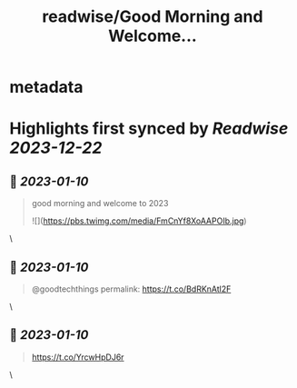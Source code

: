 :PROPERTIES:
:title: readwise/Good Morning and Welcome...
:END:


* metadata
:PROPERTIES:
:author: [[forrestbrazeal on Twitter]]
:full-title: "Good Morning and Welcome..."
:category: [[tweets]]
:url: https://twitter.com/forrestbrazeal/status/1612473738259316736
:image-url: https://pbs.twimg.com/profile_images/1711390432880410624/VDfmUexH.jpg
:END:

* Highlights first synced by [[Readwise]] [[2023-12-22]]
** 📌 [[2023-01-10]]
#+BEGIN_QUOTE
good morning and welcome to 2023 

![](https://pbs.twimg.com/media/FmCnYf8XoAAPOIb.jpg) 
#+END_QUOTE\
** 📌 [[2023-01-10]]
#+BEGIN_QUOTE
@goodtechthings permalink: https://t.co/BdRKnAtl2F 
#+END_QUOTE\
** 📌 [[2023-01-10]]
#+BEGIN_QUOTE
https://t.co/YrcwHpDJ6r 
#+END_QUOTE\